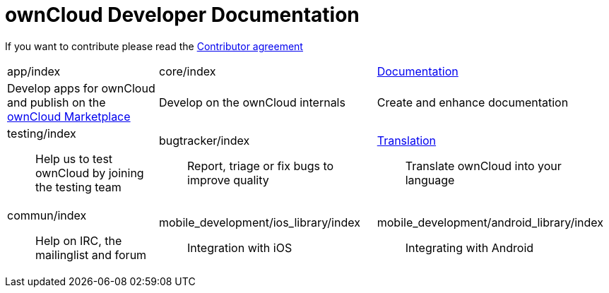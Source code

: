 = ownCloud Developer Documentation


If you want to contribute please read the
https://owncloud.org/about/contributor-agreement/[Contributor agreement]

[width="100%",cols="25%,36%,39%",]
|=======================================================================
|app/index |core/index
|https://github.com/owncloud/documentation#owncloud-documentation[Documentation]

|Develop apps for ownCloud and publish on the
https://marketplace.owncloud.com/[ownCloud Marketplace] |Develop on the
ownCloud internals |Create and enhance documentation

a|
testing/index::
  Help us to test ownCloud by joining the testing team

 a|
bugtracker/index::
  Report, triage or fix bugs to improve quality

 a|
https://www.transifex.com/projects/p/owncloud/[Translation]::
  Translate ownCloud into your language

a|
commun/index::
  Help on IRC, the mailinglist and forum

 a|
mobile_development/ios_library/index::
  Integration with iOS

 a|
mobile_development/android_library/index::
  Integrating with Android

|=======================================================================

